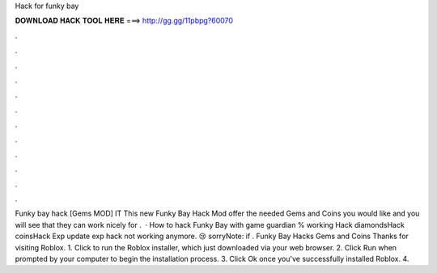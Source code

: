 Hack for funky bay

𝐃𝐎𝐖𝐍𝐋𝐎𝐀𝐃 𝐇𝐀𝐂𝐊 𝐓𝐎𝐎𝐋 𝐇𝐄𝐑𝐄 ===> http://gg.gg/11pbpg?60070

.

.

.

.

.

.

.

.

.

.

.

.

Funky bay hack [Gems MOD] IT This new Funky Bay Hack Mod offer the needed Gems and Coins you would like and you will see that they can work nicely for .  · How to hack Funky Bay with game guardian % working Hack diamondsHack coinsHack Exp update exp hack not working anymore. 😢 sorryNote: if . Funky Bay Hacks Gems and Coins  Thanks for visiting Roblox. 1. Click  to run the Roblox installer, which just downloaded via your web browser. 2. Click Run when prompted by your computer to begin the installation process. 3. Click Ok once you've successfully installed Roblox. 4.